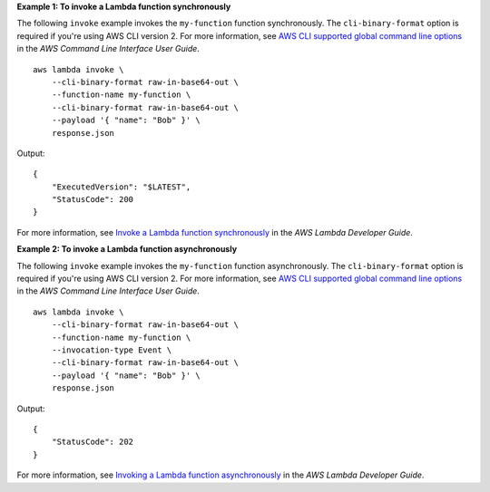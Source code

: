 **Example 1: To invoke a Lambda function synchronously**

The following ``invoke`` example invokes the ``my-function`` function synchronously. The ``cli-binary-format`` option is required if you're using AWS CLI version 2. For more information, see `AWS CLI supported global command line options <https://docs.aws.amazon.com/cli/latest/userguide/cli-configure-options.html#cli-configure-options-list>`__ in the *AWS Command Line Interface User Guide*. ::

    aws lambda invoke \
        --cli-binary-format raw-in-base64-out \
        --function-name my-function \
        --cli-binary-format raw-in-base64-out \
        --payload '{ "name": "Bob" }' \
        response.json

Output::

    {
        "ExecutedVersion": "$LATEST",
        "StatusCode": 200
    }

For more information, see `Invoke a Lambda function synchronously <https://docs.aws.amazon.com/lambda/latest/dg/invocation-sync.html>`__ in the *AWS Lambda Developer Guide*.

**Example 2: To invoke a Lambda function asynchronously**

The following ``invoke`` example invokes the ``my-function`` function asynchronously. The ``cli-binary-format`` option is required if you're using AWS CLI version 2. For more information, see `AWS CLI supported global command line options <https://docs.aws.amazon.com/cli/latest/userguide/cli-configure-options.html#cli-configure-options-list>`__ in the *AWS Command Line Interface User Guide*. ::

    aws lambda invoke \
        --cli-binary-format raw-in-base64-out \
        --function-name my-function \
        --invocation-type Event \
        --cli-binary-format raw-in-base64-out \
        --payload '{ "name": "Bob" }' \
        response.json

Output::

    {
        "StatusCode": 202
    }

For more information, see `Invoking a Lambda function asynchronously <https://docs.aws.amazon.com/lambda/latest/dg/invocation-async.html>`__ in the *AWS Lambda Developer Guide*.
